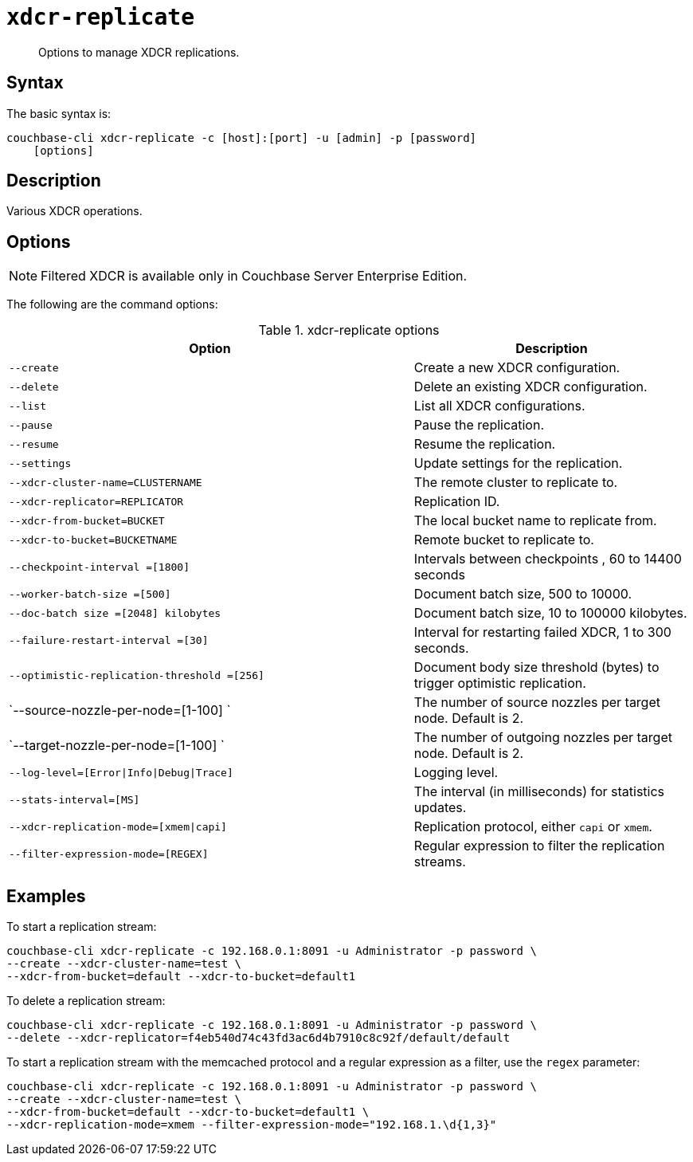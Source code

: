 [#cbcli-xdcr-manage-replications]
= [.cmd]`xdcr-replicate`

[abstract]
Options to manage XDCR replications.

== Syntax

The basic syntax is:

----
couchbase-cli xdcr-replicate -c [host]:[port] -u [admin] -p [password]
    [options]
----

== Description

Various XDCR operations.

== Options

NOTE: Filtered XDCR is available only in Couchbase Server Enterprise Edition.

The following are the command options:

.xdcr-replicate options
[#table_drj_bcn_c4,cols="73,50"]
|===
| Option | Description

| `--create`
| Create a new XDCR configuration.

| `--delete`
| Delete an existing XDCR configuration.

| `--list`
| List all XDCR configurations.

| `--pause`
| Pause the replication.

| `--resume`
| Resume the replication.

| `--settings`
| Update settings for the replication.

| `--xdcr-cluster-name=CLUSTERNAME`
| The remote cluster to replicate to.

| `--xdcr-replicator=REPLICATOR`
| Replication ID.

| `--xdcr-from-bucket=BUCKET`
| The local bucket name to replicate from.

| `--xdcr-to-bucket=BUCKETNAME`
| Remote bucket to replicate to.

| `--checkpoint-interval =[1800]`
| Intervals between checkpoints , 60 to 14400 seconds

| `--worker-batch-size =[500]`
| Document batch size, 500 to 10000.

| `--doc-batch size =[2048] kilobytes`
| Document batch size, 10 to 100000 kilobytes.

| `--failure-restart-interval =[30]`
| Interval for restarting failed XDCR, 1 to 300 seconds.

| `--optimistic-replication-threshold =[256]`
| Document body size threshold (bytes) to trigger optimistic replication.

| `--source-nozzle-per-node=[1-100] `
| The number of source nozzles per target node.
Default is 2.

| `--target-nozzle-per-node=[1-100] `
| The number of outgoing nozzles per target node.
Default is 2.

| `--log-level=[Error\|Info\|Debug\|Trace]`
| Logging level.

| `--stats-interval=[MS]`
| The interval (in milliseconds) for statistics updates.

| `--xdcr-replication-mode=[xmem\|capi]`
| Replication protocol, either `capi` or `xmem`.

| `--filter-expression-mode=[REGEX]`
| Regular expression to filter the replication streams.
|===

== Examples

To start a replication stream:

----
couchbase-cli xdcr-replicate -c 192.168.0.1:8091 -u Administrator -p password \
--create --xdcr-cluster-name=test \
--xdcr-from-bucket=default --xdcr-to-bucket=default1
----

To delete a replication stream:

----
couchbase-cli xdcr-replicate -c 192.168.0.1:8091 -u Administrator -p password \
--delete --xdcr-replicator=f4eb540d74c43fd3ac6d4b7910c8c92f/default/default
----

To start a replication stream with the memcached protocol and a regular expression as a filter, use the `regex` parameter:

----
couchbase-cli xdcr-replicate -c 192.168.0.1:8091 -u Administrator -p password \
--create --xdcr-cluster-name=test \
--xdcr-from-bucket=default --xdcr-to-bucket=default1 \
--xdcr-replication-mode=xmem --filter-expression-mode="192.168.1.\d{1,3}"
----
